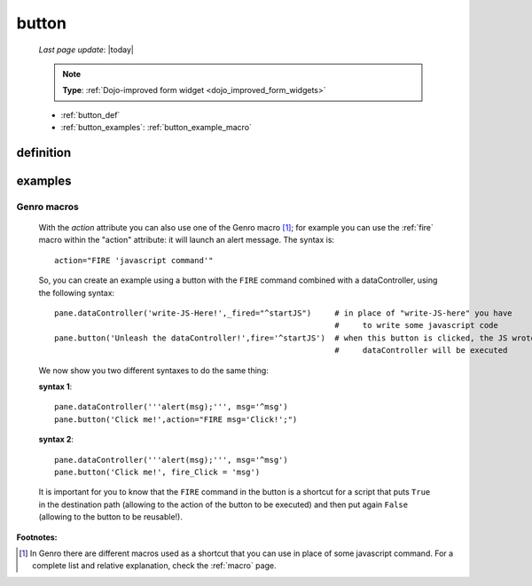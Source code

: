 .. _button:

======
button
======
    
    *Last page update*: |today|
    
    .. note:: **Type**: :ref:`Dojo-improved form widget <dojo_improved_form_widgets>`
    
    * :ref:`button_def`
    * :ref:`button_examples`: :ref:`button_example_macro`
    
.. _button_def:

definition
==========

    .. automethod:: gnr.web.gnrwebstruct.GnrDomSrc_dojo_11.button
    
.. _button_examples:

examples
========
    
.. _button_example_macro:

Genro macros
------------
    
    With the *action* attribute you can also use one of the Genro macro [#]_; for example
    you can use the :ref:`fire` macro within the "action" attribute: it will launch
    an alert message. The syntax is::
    
        action="FIRE 'javascript command'"
        
    So, you can create an example using a button with the ``FIRE`` command combined with a
    dataController, using the following syntax::
    
        pane.dataController('write-JS-Here!',_fired="^startJS")     # in place of "write-JS-here" you have
                                                                    #     to write some javascript code
        pane.button('Unleash the dataController!',fire='^startJS')  # when this button is clicked, the JS wrote in the
                                                                    #     dataController will be executed
                                                                    
    We now show you two different syntaxes to do the same thing:
    
    **syntax 1**::
    
        pane.dataController('''alert(msg);''', msg='^msg')
        pane.button('Click me!',action="FIRE msg='Click!';")
        
    **syntax 2**::
    
        pane.dataController('''alert(msg);''', msg='^msg')
        pane.button('Click me!', fire_Click = 'msg')
        
    It is important for you to know that the ``FIRE`` command in the button is a shortcut for a
    script that puts ``True`` in the destination path (allowing to the action of the button to be
    executed) and then put again ``False`` (allowing to the button to be reusable!).

**Footnotes:**

.. [#] In Genro there are different macros used as a shortcut that you can use in place of some javascript command. For a complete list and relative explanation, check the :ref:`macro` page.